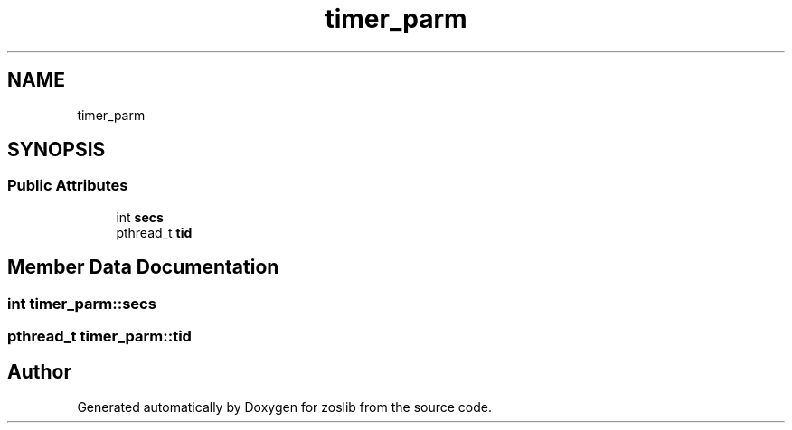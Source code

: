 .TH "timer_parm" 3 "Tue Jan 18 2022" "zoslib" \" -*- nroff -*-
.ad l
.nh
.SH NAME
timer_parm
.SH SYNOPSIS
.br
.PP
.SS "Public Attributes"

.in +1c
.ti -1c
.RI "int \fBsecs\fP"
.br
.ti -1c
.RI "pthread_t \fBtid\fP"
.br
.in -1c
.SH "Member Data Documentation"
.PP 
.SS "int timer_parm::secs"

.SS "pthread_t timer_parm::tid"


.SH "Author"
.PP 
Generated automatically by Doxygen for zoslib from the source code\&.
